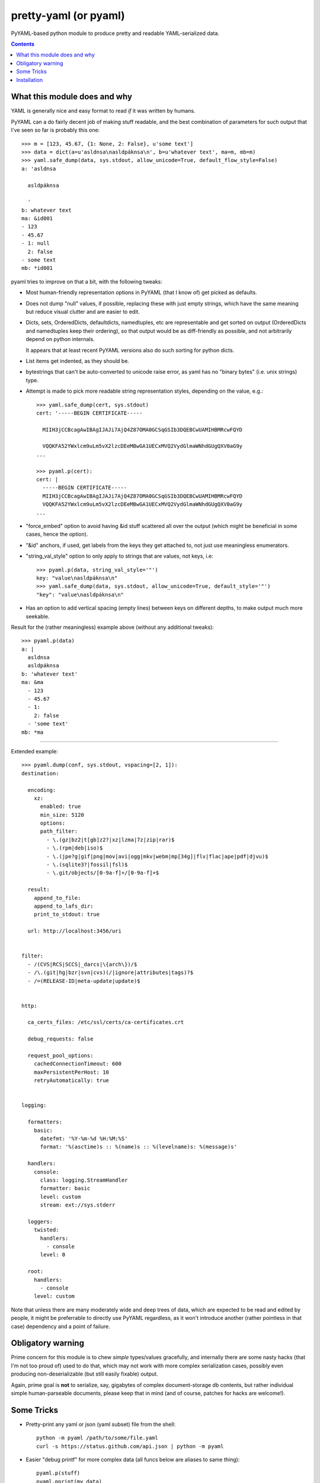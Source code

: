 pretty-yaml (or pyaml)
======================

PyYAML-based python module to produce pretty and readable YAML-serialized data.

.. contents::
  :backlinks: none


What this module does and why
-----------------------------

YAML is generally nice and easy format to read *if* it was written by humans.

PyYAML can a do fairly decent job of making stuff readable, and the best
combination of parameters for such output that I've seen so far is probably this one::

  >>> m = [123, 45.67, {1: None, 2: False}, u'some text']
  >>> data = dict(a=u'asldnsa\nasldpáknsa\n', b=u'whatever text', ma=m, mb=m)
  >>> yaml.safe_dump(data, sys.stdout, allow_unicode=True, default_flow_style=False)
  a: 'asldnsa

    asldpáknsa

    '
  b: whatever text
  ma: &id001
  - 123
  - 45.67
  - 1: null
    2: false
  - some text
  mb: *id001

pyaml tries to improve on that a bit, with the following tweaks:

* Most human-friendly representation options in PyYAML (that I know of) get
  picked as defaults.

* Does not dump "null" values, if possible, replacing these with just empty
  strings, which have the same meaning but reduce visual clutter and are easier
  to edit.

* Dicts, sets, OrderedDicts, defaultdicts, namedtuples, etc are representable
  and get sorted on output (OrderedDicts and namedtuples keep their ordering),
  so that output would be as diff-friendly as possible, and not arbitrarily
  depend on python internals.

  It appears that at least recent PyYAML versions also do such sorting for
  python dicts.

* List items get indented, as they should be.

* bytestrings that can't be auto-converted to unicode raise error, as yaml has
  no "binary bytes" (i.e. unix strings) type.

* Attempt is made to pick more readable string representation styles, depending
  on the value, e.g.::

    >>> yaml.safe_dump(cert, sys.stdout)
    cert: '-----BEGIN CERTIFICATE-----

      MIIH3jCCBcagAwIBAgIJAJi7AjQ4Z87OMA0GCSqGSIb3DQEBCwUAMIHBMRcwFQYD

      VQQKFA52YWxlcm9uLm5vX2lzcDEeMBwGA1UECxMVQ2VydGlmaWNhdGUgQXV0aG9y
    ...

    >>> pyaml.p(cert):
    cert: |
      -----BEGIN CERTIFICATE-----
      MIIH3jCCBcagAwIBAgIJAJi7AjQ4Z87OMA0GCSqGSIb3DQEBCwUAMIHBMRcwFQYD
      VQQKFA52YWxlcm9uLm5vX2lzcDEeMBwGA1UECxMVQ2VydGlmaWNhdGUgQXV0aG9y
    ...

* "force_embed" option to avoid having &id stuff scattered all over the output
  (which might be beneficial in some cases, hence the option).

* "&id" anchors, if used, get labels from the keys they get attached to,
  not just use meaningless enumerators.

* "string_val_style" option to only apply to strings that are values, not keys,
  i.e::

    >>> pyaml.p(data, string_val_style='"')
    key: "value\nasldpáknsa\n"
    >>> yaml.safe_dump(data, sys.stdout, allow_unicode=True, default_style='"')
    "key": "value\nasldpáknsa\n"

* Has an option to add vertical spacing (empty lines) between keys on different
  depths, to make output much more seekable.

Result for the (rather meaningless) example above (without any additional
tweaks)::

  >>> pyaml.p(data)
  a: |
    asldnsa
    asldpáknsa
  b: 'whatever text'
  ma: &ma
    - 123
    - 45.67
    - 1:
      2: false
    - 'some text'
  mb: *ma

----------

Extended example::

  >>> pyaml.dump(conf, sys.stdout, vspacing=[2, 1]):
  destination:

    encoding:
      xz:
        enabled: true
        min_size: 5120
        options:
        path_filter:
          - \.(gz|bz2|t[gb]z2?|xz|lzma|7z|zip|rar)$
          - \.(rpm|deb|iso)$
          - \.(jpe?g|gif|png|mov|avi|ogg|mkv|webm|mp[34g]|flv|flac|ape|pdf|djvu)$
          - \.(sqlite3?|fossil|fsl)$
          - \.git/objects/[0-9a-f]+/[0-9a-f]+$

    result:
      append_to_file:
      append_to_lafs_dir:
      print_to_stdout: true

    url: http://localhost:3456/uri


  filter:
    - /(CVS|RCS|SCCS|_darcs|\{arch\})/$
    - /\.(git|hg|bzr|svn|cvs)(/|ignore|attributes|tags)?$
    - /=(RELEASE-ID|meta-update|update)$


  http:

    ca_certs_files: /etc/ssl/certs/ca-certificates.crt

    debug_requests: false

    request_pool_options:
      cachedConnectionTimeout: 600
      maxPersistentPerHost: 10
      retryAutomatically: true


  logging:

    formatters:
      basic:
        datefmt: '%Y-%m-%d %H:%M:%S'
        format: '%(asctime)s :: %(name)s :: %(levelname)s: %(message)s'

    handlers:
      console:
        class: logging.StreamHandler
        formatter: basic
        level: custom
        stream: ext://sys.stderr

    loggers:
      twisted:
        handlers:
          - console
        level: 0

    root:
      handlers:
        - console
      level: custom

Note that unless there are many moderately wide and deep trees of data, which
are expected to be read and edited by people, it might be preferrable to
directly use PyYAML regardless, as it won't introduce another (rather pointless
in that case) dependency and a point of failure.


Obligatory warning
------------------

Prime concern for this module is to chew *simple* types/values gracefully, and
internally there are some nasty hacks (that I'm not too proud of) used to do
that, which may not work with more complex serialization cases, possibly even
producing non-deserializable (but still easily fixable) output.

Again, prime goal is **not** to serialize, say, gigabytes of complex
document-storage db contents, but rather individual simple human-parseable
documents, please keep that in mind (and of course, patches for hacks are
welcome!).


Some Tricks
-----------

* Pretty-print any yaml or json (yaml subset) file from the shell::

    python -m pyaml /path/to/some/file.yaml
    curl -s https://status.github.com/api.json | python -m pyaml

* Easier "debug printf" for more complex data (all funcs below are aliases to
  same thing)::

    pyaml.p(stuff)
    pyaml.pprint(my_data)
    pyaml.pprint('----- HOW DOES THAT BREAKS!?!?', input_data, some_var, more_stuff)
    pyaml.print(data, file=sys.stderr) # needs "from __future__ import print_function"

* Force all string values to a certain style (see info on these in
  `PyYAML docs`_)::

    pyaml.dump(many_weird_strings, string_val_style='|')
    pyaml.dump(multiline_words, string_val_style='>')
    pyaml.dump(no_want_quotes, string_val_style='plain')

  Using ``pyaml.add_representer()`` (note \*p\*yaml) as suggested in
  `this SO thread`_ (or `github-issue-7`_) should also work.

* Control indent and width of the results::

    pyaml.dump(wide_and_deep, indent=4, width=120)

  These are actually keywords for PyYAML Emitter (passed to it from Dumper),
  see more info on these in `PyYAML docs`_.

.. _PyYAML docs: http://pyyaml.org/wiki/PyYAMLDocumentation#Scalars
.. _this SO thread: http://stackoverflow.com/a/7445560
.. _github-issue-7: https://github.com/mk-fg/pretty-yaml/issues/7


Installation
------------

It's a regular package for Python (3.x or 2.x).

Module uses PyYAML_ for processing of the actual YAML files and should pull it
in as a dependency.

Dependency on unidecode_ module is optional and should only be necessary if
same-id objects or recursion is used within serialized data.

Be sure to use python3/python2, pip3/pip2, easy_install-... binaries below,
based on which python version you want to install the module for, if you have
several on the system (as is norm these days for py2-py3 transition).

Using pip_ is the best way::

  % pip install pyaml

(add --user option to install into $HOME for current user only)

Or, if you don't have "pip" command::

  % python -m ensurepip
  % python -m pip install --upgrade pip
  % python -m pip install pyaml

(same suggestion wrt "install --user" as above)

On a very old systems, one of these might work::

  % curl https://raw.github.com/pypa/pip/master/contrib/get-pip.py | python
  % pip install pyaml

  % easy_install pyaml

  % git clone --depth=1 https://github.com/mk-fg/pretty-yaml
  % cd pretty-yaml
  % python setup.py install

(all of install-commands here also have --user option,
see also `pip docs "installing" section`_)

Current-git version can be installed like this::

  % pip install 'git+https://github.com/mk-fg/pretty-yaml#egg=pyaml'

Note that to install stuff to system-wide PATH and site-packages (without
--user), elevated privileges (i.e. root and su/sudo) are often required.

Use "...install --user", `~/.pydistutils.cfg`_ or virtualenv_ to do unprivileged
installs into custom paths.

More info on python packaging can be found at `packaging.python.org`_.

.. _PyYAML: http://pyyaml.org/
.. _unidecode: http://pypi.python.org/pypi/Unidecode
.. _pip: http://pip-installer.org/
.. _pip docs "installing" section: http://www.pip-installer.org/en/latest/installing.html
.. _~/.pydistutils.cfg: http://docs.python.org/install/index.html#distutils-configuration-files
.. _virtualenv: http://pypi.python.org/pypi/virtualenv
.. _packaging.python.org: https://packaging.python.org/installing/
